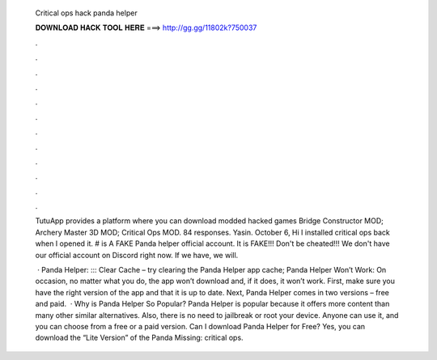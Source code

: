   Critical ops hack panda helper
  
  
  
  𝐃𝐎𝐖𝐍𝐋𝐎𝐀𝐃 𝐇𝐀𝐂𝐊 𝐓𝐎𝐎𝐋 𝐇𝐄𝐑𝐄 ===> http://gg.gg/11802k?750037
  
  
  
  .
  
  
  
  .
  
  
  
  .
  
  
  
  .
  
  
  
  .
  
  
  
  .
  
  
  
  .
  
  
  
  .
  
  
  
  .
  
  
  
  .
  
  
  
  .
  
  
  
  .
  
  TutuApp provides a platform where you can download modded hacked games Bridge Constructor MOD; Archery Master 3D MOD; Critical Ops MOD. 84 responses. Yasin. October 6, Hi I installed critical ops back when I opened it. # is A FAKE Panda helper official account. It is FAKE!!! Don't be cheated!!! We don't have our official account on Discord right now. If we have, we will.
  
   · Panda Helper: ::: Clear Cache – try clearing the Panda Helper app cache; Panda Helper Won’t Work: On occasion, no matter what you do, the app won’t download and, if it does, it won’t work. First, make sure you have the right version of the app and that it is up to date. Next, Panda Helper comes in two versions – free and paid.  · Why is Panda Helper So Popular? Panda Helper is popular because it offers more content than many other similar alternatives. Also, there is no need to jailbreak or root your device. Anyone can use it, and you can choose from a free or a paid version. Can I download Panda Helper for Free? Yes, you can download the “Lite Version” of the Panda Missing: critical ops.

